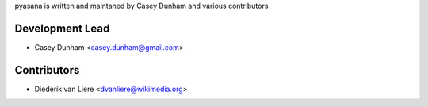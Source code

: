 pyasana is written and maintaned by Casey Dunham and various contributors.

Development Lead
````````````````

- Casey Dunham <casey.dunham@gmail.com>

Contributors
````````````````

- Diederik van Liere <dvanliere@wikimedia.org>
